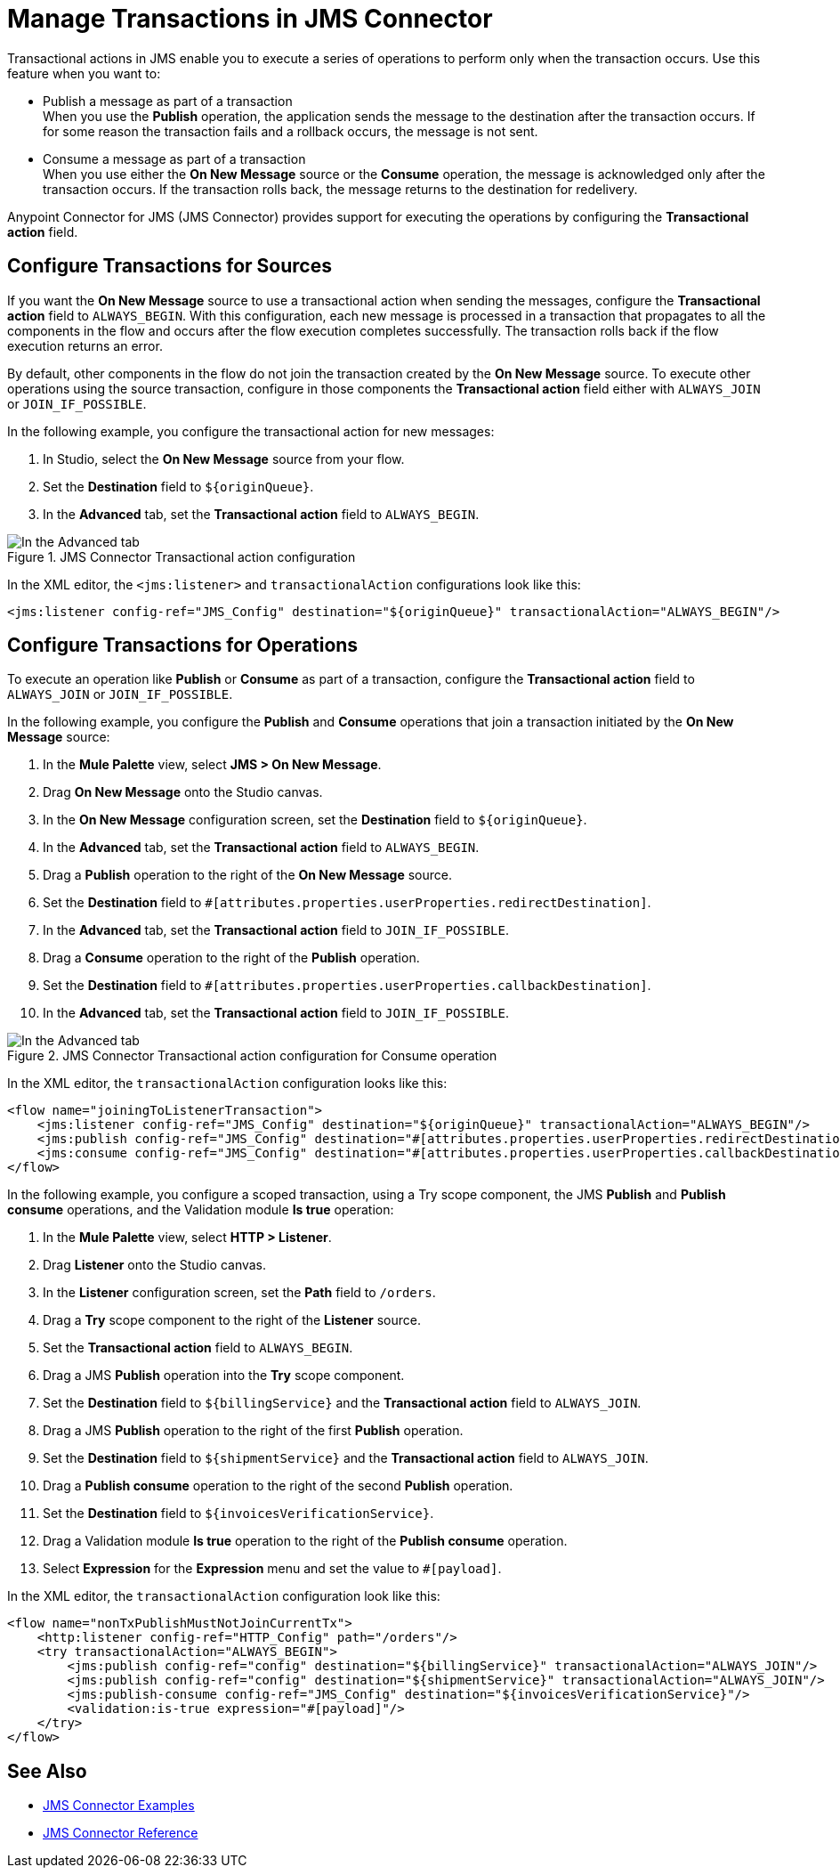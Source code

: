 = Manage Transactions in JMS Connector
:keywords: jms, connector, transactions, transactional


Transactional actions in JMS enable you to execute a series of operations to perform only when the transaction occurs. Use this feature when you want to:

* Publish a message as part of a transaction +
When you use the *Publish* operation, the application sends the message to the destination after the transaction occurs. If for some reason the transaction fails and a rollback occurs, the message is not sent.

* Consume a message as part of a transaction +
When you use either the *On New Message* source or the *Consume* operation, the message is acknowledged only after the transaction occurs. If the transaction rolls back, the message returns to the destination for redelivery.

Anypoint Connector for JMS (JMS Connector) provides support for executing the operations by configuring the *Transactional action* field.

== Configure Transactions for Sources

If you want the *On New Message* source to use a transactional action when sending the messages, configure the *Transactional action* field to `ALWAYS_BEGIN`. With this configuration, each new message is processed in a transaction that propagates to all the components in the flow and occurs after the flow execution completes successfully. The transaction rolls back if the flow execution returns an error.

By default, other components in the flow do not join the transaction created by the *On New Message* source. To execute other operations using the source transaction, configure in those components the *Transactional action* field either with `ALWAYS_JOIN` or `JOIN_IF_POSSIBLE`.

In the following example, you configure the transactional action for new messages:

. In Studio, select the *On New Message* source from your flow.
. Set the *Destination* field to `${originQueue}`.
. In the *Advanced* tab, set the *Transactional action* field to `ALWAYS_BEGIN`.

.JMS Connector Transactional action configuration
image::jms-transaction-1.png[In the Advanced tab, set the Transactional action field to ALWAYS_BEGIN]

In the XML editor, the `<jms:listener>` and `transactionalAction` configurations look like this:

[source,xml,linenums]
----
<jms:listener config-ref="JMS_Config" destination="${originQueue}" transactionalAction="ALWAYS_BEGIN"/>
----

== Configure Transactions for Operations

To execute an operation like *Publish* or *Consume* as part of a transaction, configure the *Transactional action* field to `ALWAYS_JOIN` or `JOIN_IF_POSSIBLE`.

In the following example, you configure the *Publish* and *Consume* operations that join a transaction initiated by the *On New Message* source:

. In the *Mule Palette* view, select *JMS > On New Message*.
. Drag *On New Message* onto the Studio canvas.
. In the *On New Message* configuration screen, set the *Destination* field to `${originQueue}`.
. In the *Advanced* tab, set the *Transactional action* field to `ALWAYS_BEGIN`.
. Drag a *Publish* operation to the right of the *On New Message* source.
. Set the *Destination* field to `#[attributes.properties.userProperties.redirectDestination]`.
. In the *Advanced* tab, set the *Transactional action* field to `JOIN_IF_POSSIBLE`.
. Drag a *Consume* operation to the right of the *Publish* operation.
. Set the *Destination* field to `#[attributes.properties.userProperties.callbackDestination]`.
. In the *Advanced* tab, set the *Transactional action* field to `JOIN_IF_POSSIBLE`.


.JMS Connector Transactional action configuration for Consume operation
image::jms-transaction-2.png[In the Advanced tab, set the Transactional action field JOIN_IF_POSSIBLE]

In the XML editor, the `transactionalAction` configuration looks like this:

[source,xml,linenums]
----

<flow name="joiningToListenerTransaction">
    <jms:listener config-ref="JMS_Config" destination="${originQueue}" transactionalAction="ALWAYS_BEGIN"/>
    <jms:publish config-ref="JMS_Config" destination="#[attributes.properties.userProperties.redirectDestination]" transactionalAction="JOIN_IF_POSSIBLE"/>
    <jms:consume config-ref="JMS_Config" destination="#[attributes.properties.userProperties.callbackDestination]" transactionalAction="JOIN_IF_POSSIBLE"/>
</flow>
----

In the following example, you configure a scoped transaction, using a Try scope component, the JMS *Publish* and *Publish consume* operations, and the Validation module *Is true* operation:

. In the *Mule Palette* view, select *HTTP > Listener*.
. Drag *Listener* onto the Studio canvas.
. In the *Listener* configuration screen, set the *Path* field to `/orders`.
. Drag a *Try* scope component to the right of the *Listener* source.
. Set the *Transactional action* field to `ALWAYS_BEGIN`.
. Drag a JMS *Publish* operation into the *Try* scope component.
. Set the *Destination* field to `${billingService}` and the *Transactional action* field to `ALWAYS_JOIN`.
. Drag a JMS *Publish* operation to the right of the first *Publish* operation.
. Set the *Destination* field to `${shipmentService}` and the *Transactional action* field to `ALWAYS_JOIN`.
. Drag a *Publish consume* operation to the right of the second *Publish* operation.
. Set the *Destination* field to `${invoicesVerificationService}`.
. Drag a Validation module *Is true* operation to the right of the *Publish consume* operation.
. Select *Expression* for the *Expression* menu and set the value to `#[payload]`.

In the XML editor, the `transactionalAction` configuration look like this:

[source,xml,linenums]
----
<flow name="nonTxPublishMustNotJoinCurrentTx">
    <http:listener config-ref="HTTP_Config" path="/orders"/>
    <try transactionalAction="ALWAYS_BEGIN">
        <jms:publish config-ref="config" destination="${billingService}" transactionalAction="ALWAYS_JOIN"/>
        <jms:publish config-ref="config" destination="${shipmentService}" transactionalAction="ALWAYS_JOIN"/>
        <jms:publish-consume config-ref="JMS_Config" destination="${invoicesVerificationService}"/>
        <validation:is-true expression="#[payload]"/>
    </try>
</flow>
----

== See Also

* xref:jms-examples.adoc[JMS Connector Examples]
* xref:jms-connector-reference.adoc[JMS Connector Reference]
